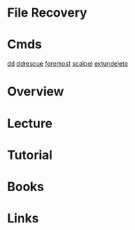 #+TAGS: file recover


* File Recovery
* Cmds
[[file://home/crito/org/tech/cmds/dd.org][dd]]
[[file://home/crito/org/tech/cmds/ddrescue.org][ddrescue]]
[[file://home/crito/org/tech/cmds/foremost.org][foremost]]
[[file://home/crito/org/tech/cmds/scalpel.org][scalpel]]
[[file://home/crito/org/tech/cmds/extundelete.org][extundelete]]

* Overview
* Lecture
* Tutorial
* Books
* Links
